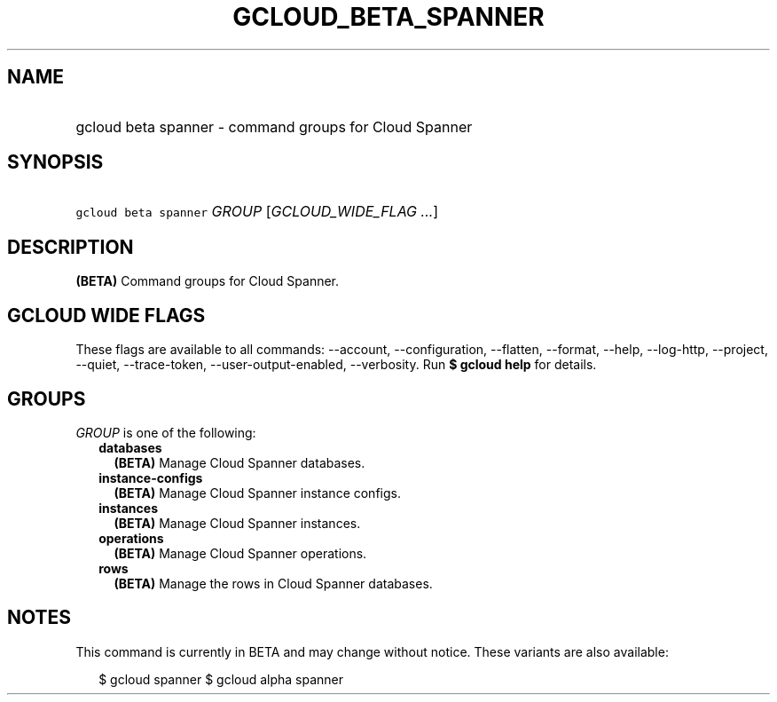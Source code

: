 
.TH "GCLOUD_BETA_SPANNER" 1



.SH "NAME"
.HP
gcloud beta spanner \- command groups for Cloud Spanner



.SH "SYNOPSIS"
.HP
\f5gcloud beta spanner\fR \fIGROUP\fR [\fIGCLOUD_WIDE_FLAG\ ...\fR]



.SH "DESCRIPTION"

\fB(BETA)\fR Command groups for Cloud Spanner.



.SH "GCLOUD WIDE FLAGS"

These flags are available to all commands: \-\-account, \-\-configuration,
\-\-flatten, \-\-format, \-\-help, \-\-log\-http, \-\-project, \-\-quiet,
\-\-trace\-token, \-\-user\-output\-enabled, \-\-verbosity. Run \fB$ gcloud
help\fR for details.



.SH "GROUPS"

\f5\fIGROUP\fR\fR is one of the following:

.RS 2m
.TP 2m
\fBdatabases\fR
\fB(BETA)\fR Manage Cloud Spanner databases.

.TP 2m
\fBinstance\-configs\fR
\fB(BETA)\fR Manage Cloud Spanner instance configs.

.TP 2m
\fBinstances\fR
\fB(BETA)\fR Manage Cloud Spanner instances.

.TP 2m
\fBoperations\fR
\fB(BETA)\fR Manage Cloud Spanner operations.

.TP 2m
\fBrows\fR
\fB(BETA)\fR Manage the rows in Cloud Spanner databases.


.RE
.sp

.SH "NOTES"

This command is currently in BETA and may change without notice. These variants
are also available:

.RS 2m
$ gcloud spanner
$ gcloud alpha spanner
.RE

